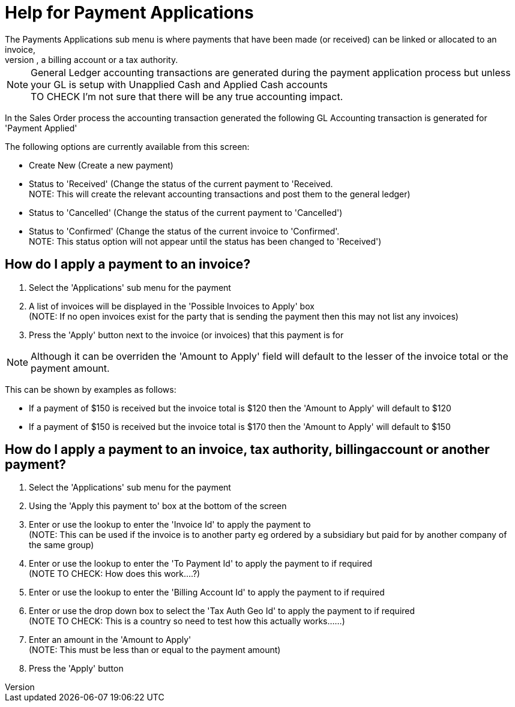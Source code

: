 ////
Licensed to the Apache Software Foundation (ASF) under one
or more contributor license agreements.  See the NOTICE file
distributed with this work for additional information
regarding copyright ownership.  The ASF licenses this file
to you under the Apache License, Version 2.0 (the
"License"); you may not use this file except in compliance
with the License.  You may obtain a copy of the License at

http://www.apache.org/licenses/LICENSE-2.0

Unless required by applicable law or agreed to in writing,
software distributed under the License is distributed on an
"AS IS" BASIS, WITHOUT WARRANTIES OR CONDITIONS OF ANY
KIND, either express or implied.  See the License for the
specific language governing permissions and limitations
under the License.
////
= Help for Payment Applications
The Payments Applications sub menu is where payments that have been made (or received) can be linked or allocated to an invoice,
another payment, a billing account or a tax authority.

NOTE: General Ledger accounting transactions are generated during the payment application process but unless your GL is setup
      with Unapplied Cash and Applied Cash accounts +
      TO CHECK I'm not sure that there will be any true accounting impact.

In the Sales Order process the accounting transaction generated the following GL Accounting transaction is generated for
'Payment Applied'

The following options are currently available from this screen:

* Create New (Create a new payment)
* Status to 'Received' (Change the status of the current payment to 'Received. +
  NOTE: This will create the relevant accounting transactions and post them to the general ledger)
* Status to 'Cancelled' (Change the status of the current payment to 'Cancelled')
* Status to 'Confirmed' (Change the status of the current invoice to 'Confirmed'. +
  NOTE: This status option will not appear until the status has been changed to 'Received')


== How do I apply a payment to an invoice?
. Select the 'Applications' sub menu for the payment
. A list of invoices will be displayed in the 'Possible Invoices to Apply' box +
  (NOTE: If no open invoices exist for the party that is sending the payment then this may not list any invoices)
. Press the 'Apply' button next to the invoice (or invoices) that this payment is for

NOTE: Although it can be overriden the 'Amount to Apply' field will default to the lesser of the invoice total or
     the payment amount.

This can be shown by examples as follows:

* If a payment of $150 is received but the invoice total is $120 then the 'Amount to Apply' will default to $120
* If a payment of $150 is received but the invoice total is $170 then the 'Amount to Apply' will default to $150

== How do I apply a payment to an invoice, tax authority, billingaccount or another payment?
. Select the 'Applications' sub menu for the payment
. Using the 'Apply this payment to' box at the bottom of the screen
. Enter or use the lookup to enter the 'Invoice Id' to apply the payment to +
  (NOTE: This can be used if the invoice is to another party eg ordered by a subsidiary but paid for by another company of
  the same group)
. Enter or use the lookup to enter the 'To Payment Id' to apply the payment to if required +
  (NOTE TO CHECK: How does this work....?)
. Enter or use the lookup to enter the 'Billing Account Id' to apply the payment to if required
. Enter or use the drop down box to select the 'Tax Auth Geo Id' to apply the payment to if required +
  (NOTE TO CHECK: This is a country so need to test how this actually works......)
. Enter an amount in the 'Amount to Apply' +
  (NOTE: This must be less than or equal to the payment amount)
. Press the 'Apply' button
